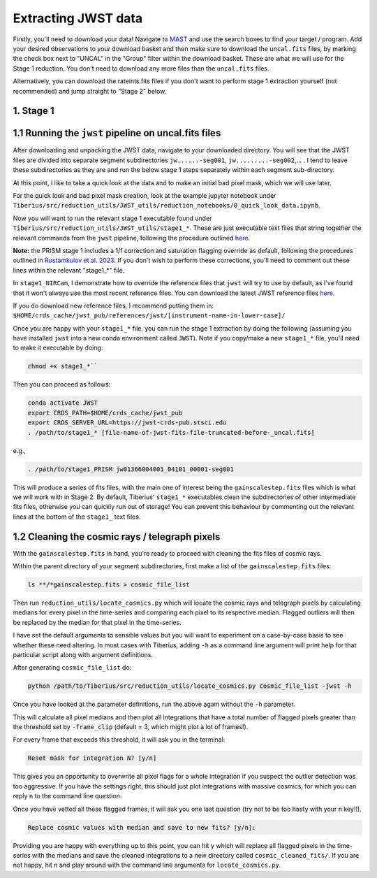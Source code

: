 .. _jwst:

Extracting JWST data
====================

Firstly, you'll need to download your data! Navigate to `MAST <https://mast.stsci.edu/portal/Mashup/Clients/Mast/Portal.html>`_ and use the search boxes to find your target / program. Add your desired observations to your download basket and then make sure to download the ``uncal.fits`` files, by marking the check box next to "UNCAL" in the "Group" filter within the download basket. These are what we will use for the Stage 1 reduction. You don't need to download any more files than the ``uncal.fits`` files.

Alternatively, you can download the rateints.fits files if you don't want to perform stage 1 extraction yourself (not recommended) and jump straight to "Stage 2" below.

1. Stage 1
----------

.. _stage1:

1.1 Running the ``jwst`` pipeline on uncal.fits files
-----------------------------------------------------

After downloading and unpacking the JWST data, navigate to your downloaded directory. You will see that the JWST files are divided into separate segment subdirectories ``jw......-seg001``, ``jw.........-seg002``,... . I tend to leave these subdirectories as they are and run the below stage 1 steps separately within each segment sub-directory.

At this point, I like to take a quick look at the data and to make an initial bad pixel mask, which we will use later.

For the quick look and bad pixel mask creation, look at the example jupyter notebook under ``Tiberius/src/reduction_utils/JWST_utils/reduction_notebooks/0_quick_look_data.ipynb``.

Now you will want to run the relevant stage 1 executable found under ``Tiberius/src/reduction_utils/JWST_utils/stage1_*``. These are just executable text files that string together the relevant commands from the ``jwst`` pipeline, following the procedure outlined `here <https://jwst-pipeline.readthedocs.io/en/latest/jwst/pipeline/calwebb_detector1.html#calwebb-detector1>`_.

**Note:** the PRISM stage 1 includes a 1/f correction and saturation flagging override as default, following the procedures outlined in `Rustamkulov et al. 2023 <https://ui.adsabs.harvard.edu/abs/2023Natur.614..659R/abstract>`_. If you don't wish to perform these corrections, you'll need to comment out these lines within the relevant "stage1_*" file.

In ``stage1_NIRCam``, I demonstrate how to override the reference files that ``jwst`` will try to use by default, as I've found that it won't always use the most recent reference files. You can download the latest JWST reference files `here <https://jwst-crds.stsci.edu/>`_.

If you do download new reference files, I recommend putting them in:
``$HOME/crds_cache/jwst_pub/references/jwst/[instrument-name-in-lower-case]/``

Once you are happy with your ``stage1_*`` file, you can run the stage 1 extraction by doing the following (assuming you have installed ``jwst`` into a new conda environment called ``JWST``). Note if you copy/make a new ``stage1_*`` file, you'll need to make it executable by doing:

.. code-block:: bash

    chmod +x stage1_*``

Then you can proceed as follows:

.. code-block:: bash

    conda activate JWST
    export CRDS_PATH=$HOME/crds_cache/jwst_pub
    export CRDS_SERVER_URL=https://jwst-crds-pub.stsci.edu
    . /path/to/stage1_* [file-name-of-jwst-fits-file-truncated-before-_uncal.fits]

e.g.,

.. code-block:: bash

   . /path/to/stage1_PRISM jw01366004001_04101_00001-seg001

This will produce a series of fits files, with the main one of interest being the ``gainscalestep.fits`` files which is what we will work with in Stage 2. By default, Tiberius' ``stage1_*`` executables clean the subdirectories of other intermediate fits files, otherwise you can quickly run out of storage! You can prevent this behaviour by commenting out the relevant lines at the bottom of the ``stage1_`` text files.

1.2 Cleaning the cosmic rays / telegraph pixels
-----------------------------------------------

With the ``gainscalestep.fits`` in hand, you're ready to proceed with cleaning the fits files of cosmic rays.

Within the parent directory of your segment subdirectories, first make a list of the ``gainscalestep.fits`` files:

.. code-block:: bash

    ls **/*gainscalestep.fits > cosmic_file_list

Then run ``reduction_utils/locate_cosmics.py`` which will locate the cosmic rays and telegraph pixels by calculating medians for every pixel in the time-series and comparing each pixel to its respective median. Flagged outliers will then be replaced by the median for that pixel in the time-series.

I have set the default arguments to sensible values but you will want to experiment on a case-by-case basis to see whether these need altering. In most cases with Tiberius, adding ``-h`` as a command line argument will print help for that particular script along with argument definitions.

After generating ``cosmic_file_list`` do:

.. code-block:: bash

    python /path/to/Tiberius/src/reduction_utils/locate_cosmics.py cosmic_file_list -jwst -h

Once you have looked at the parameter definitions, run the above again without the ``-h`` parameter.

This will calculate all pixel medians and then plot all integrations that have a total number of flagged pixels greater than the threshold set by ``-frame_clip`` (default = 3, which might plot a lot of frames!).

For every frame that exceeds this threshold, it will ask you in the terminal:

.. code-block:: bash

  Reset mask for integration N? [y/n]

This gives you an opportunity to overwrite all pixel flags for a whole integration if you suspect the outlier detection was too aggressive. If you have the settings right, this should just plot integrations with massive cosmics, for which you can reply ``n`` to the command line question.

Once you have vetted all these flagged frames, it will ask you one last question (try not to be too hasty with your ``n`` key!!).

.. code-block:: bash

  Replace cosmic values with median and save to new fits? [y/n]:

Providing you are happy with everything up to this point, you can hit ``y`` which will replace all flagged pixels in the time-series with the medians and save the cleaned integrations to a new directory called ``cosmic_cleaned_fits/``. If you are not happy, hit ``n`` and play around with the command line arguments for ``locate_cosmics.py``.
